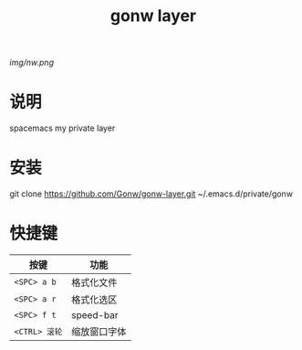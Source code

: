 #+TITLE: gonw layer
#+HTML_HEAD_EXTRA: <link rel="stylesheet" type="text/css" href="../css/readtheorg.css" />

#+CAPTION: logo

# The maximum height of the logo should be 200 pixels.
[[img/nw.png]]

* 目录                                                   :TOC_4_org:noexport:
 - [[说明][说明]]
 - [[安装][安装]]
 - [[快捷键][快捷键]]

* 说明
spacemacs my private layer

* 安装

#+begin_src shell
git clone https://github.com/Gonw/gonw-layer.git ~/.emacs.d/private/gonw
#+end安装
* 快捷键

| 按键          | 功能         |
|---------------+--------------|
| ~<SPC> a b~   | 格式化文件   |
| ~<SPC> a r~   | 格式化选区   |
| ~<SPC> f t~   | speed-bar    |
| ~<CTRL> 滚轮~ | 缩放窗口字体 |
